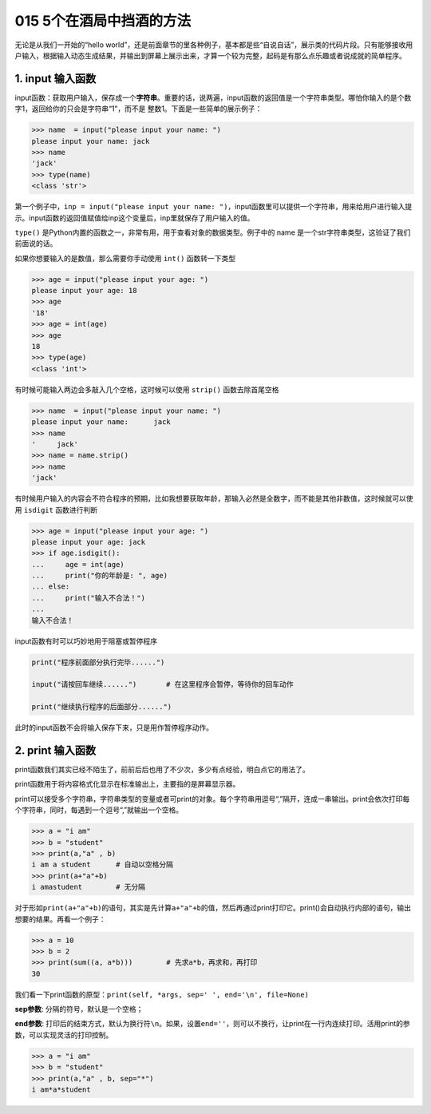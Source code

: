 015 5个在酒局中挡酒的方法
==========================

无论是从我们一开始的“hello
world”，还是前面章节的里各种例子，基本都是些“自说自话”，展示类的代码片段。只有能够接收用户输入，根据输入动态生成结果，并输出到屏幕上展示出来，才算一个较为完整，起码是有那么点乐趣或者说成就的简单程序。

1. input 输入函数
-----------------

input函数：获取用户输入，保存成一个\ **字符串**\ 。重要的话，说两遍，input函数的返回值是一个字符串类型。哪怕你输入的是个数字1，返回给你的只会是字符串“1”，而不是
整数1。下面是一些简单的展示例子：

.. code:: python

   >>> name  = input("please input your name: ")
   please input your name: jack
   >>> name
   'jack'
   >>> type(name)
   <class 'str'>

第一个例子中，\ ``inp = input("please input your name: ")``\ ，input函数里可以提供一个字符串，用来给用户进行输入提示。input函数的返回值赋值给inp这个变量后，inp里就保存了用户输入的值。

``type()``
是Python内置的函数之一，非常有用，用于查看对象的数据类型。例子中的 name
是一个str字符串类型，这验证了我们前面说的话。

如果你想要输入的是数值，那么需要你手动使用 ``int()`` 函数转一下类型

.. code:: python

   >>> age = input("please input your age: ")
   please input your age: 18
   >>> age
   '18'
   >>> age = int(age)
   >>> age
   18
   >>> type(age)
   <class 'int'>

有时候可能输入两边会多敲入几个空格，这时候可以使用 ``strip()``
函数去除首尾空格

.. code:: python

   >>> name  = input("please input your name: ")
   please input your name:      jack
   >>> name
   '     jack'
   >>> name = name.strip()
   >>> name
   'jack'

有时候用户输入的内容会不符合程序的预期，比如我想要获取年龄，那输入必然是全数字，而不能是其他非数值，这时候就可以使用
``isdigit`` 函数进行判断

.. code:: python

   >>> age = input("please input your age: ")
   please input your age: jack
   >>> if age.isdigit():
   ...     age = int(age)
   ...     print("你的年龄是: ", age)
   ... else:
   ...     print("输入不合法！")
   ...
   输入不合法！

input函数有时可以巧妙地用于阻塞或暂停程序

.. code:: python

   print("程序前面部分执行完毕......")

   input("请按回车继续......")       # 在这里程序会暂停，等待你的回车动作

   print("继续执行程序的后面部分......")

此时的input函数不会将输入保存下来，只是用作暂停程序动作。

2. print 输入函数
-----------------

print函数我们其实已经不陌生了，前前后后也用了不少次，多少有点经验，明白点它的用法了。

print函数用于将内容格式化显示在标准输出上，主要指的是屏幕显示器。

print可以接受多个字符串，字符串类型的变量或者可print的对象。每个字符串用逗号“,”隔开，连成一串输出。print会依次打印每个字符串，同时，每遇到一个逗号“,”就输出一个空格。

.. code:: python 

   >>> a = "i am"
   >>> b = "student"
   >>> print(a,"a" , b)
   i am a student      # 自动以空格分隔
   >>> print(a+"a"+b)
   i amastudent        # 无分隔

对于形如\ ``print(a+"a"+b)``\ 的语句，其实是先计算\ ``a+"a"+b``\ 的值，然后再通过print打印它。print()会自动执行内部的语句，输出想要的结果。再看一个例子：

.. code:: python

   >>> a = 10
   >>> b = 2
   >>> print(sum((a, a*b)))        # 先求a*b，再求和，再打印
   30

我们看一下print函数的原型：\ ``print(self, *args, sep=' ', end='\n', file=None)``

**sep参数**: 分隔的符号，默认是一个空格；

**end参数**:
打印后的结束方式，默认为换行符\ ``\n``\ 。如果，设置\ ``end=''``\ ，则可以不换行，让print在一行内连续打印。活用print的参数，可以实现灵活的打印控制。

.. code:: python

   >>> a = "i am"
   >>> b = "student"
   >>> print(a,"a" , b, sep="*")
   i am*a*student
